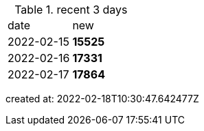 
.recent 3 days
|===

|date|new


^|2022-02-15
>s|15525


^|2022-02-16
>s|17331


^|2022-02-17
>s|17864


|===

created at: 2022-02-18T10:30:47.642477Z
